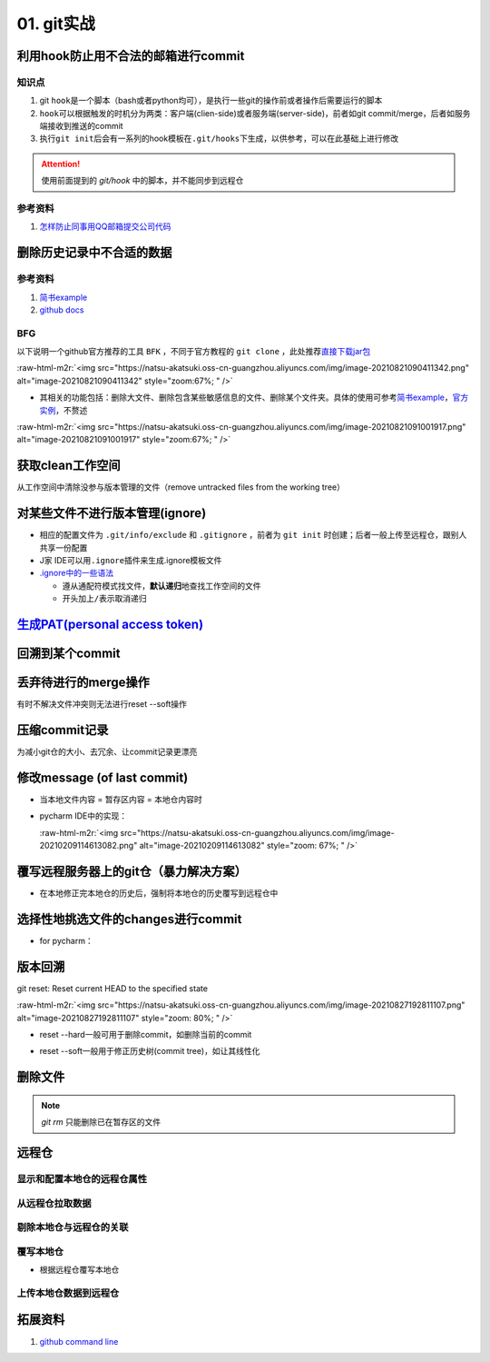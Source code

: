 .. role:: raw-html-m2r(raw)
   :format: html


01. git实战
===========

利用hook防止用不合法的邮箱进行commit
------------------------------------

知识点
^^^^^^


#. git ``hook``\ 是一个脚本（bash或者python均可），是执行一些git的操作前或者操作后需要运行的脚本
#. ``hook``\ 可以根据触发的时机分为两类：客户端(clien-side)或者服务端(server-side)，前者如git commit/merge，后者如服务端接收到推送的commit
#. 执行\ ``git init``\ 后会有一系列的hook模板在\ ``.git/hooks``\ 下生成，以供参考，可以在此基础上进行修改

.. prompt:: bash $,# auto

   ~/.git/hooks$ tree
   .
   ├── applypatch-msg.sample
   ├── commit-msg.sample
   ├── fsmonitor-watchman.sample
   ├── post-update.sample
   ├── pre-applypatch.sample
   ├── pre-commit.sample
   ├── pre-merge-commit.sample
   ├── prepare-commit-msg.sample
   ├── pre-push.sample
   ├── pre-rebase.sample
   ├── pre-receive.sample
   └── update.sample

.. attention:: 使用前面提到的 `git/hook` 中的脚本，并不能同步到远程仓


参考资料
^^^^^^^^


#. `怎样防止同事用QQ邮箱提交公司代码 <https://mp.weixin.qq.com/s/nTujGu1tbde--X3KEO22WA>`_

删除历史记录中不合适的数据
--------------------------

参考资料
^^^^^^^^


#. 
   `简书example <https://www.jianshu.com/p/6c3f28d41c5e>`_

#. 
   `github docs <https://docs.github.com/en/github/authenticating-to-github/keeping-your-account-and-data-secure/removing-sensitive-data-from-a-repository>`_

BFG
^^^

以下说明一个github官方推荐的工具 ``BFK`` ，不同于官方教程的 ``git clone`` ，此处推荐\ `直接下载jar包 <https://rtyley.github.io/bfg-repo-cleaner/>`_

:raw-html-m2r:`<img src="https://natsu-akatsuki.oss-cn-guangzhou.aliyuncs.com/img/image-20210821090411342.png" alt="image-20210821090411342" style="zoom:67%; " />`


* 其相关的功能包括：删除大文件、删除包含某些敏感信息的文件、删除某个文件夹。具体的使用可参考\ `简书example <https://www.jianshu.com/p/6c3f28d41c5e>`_\ ，\ `官方实例 <https://rtyley.github.io/bfg-repo-cleaner/>`_\ ，不赘述

:raw-html-m2r:`<img src="https://natsu-akatsuki.oss-cn-guangzhou.aliyuncs.com/img/image-20210821091001917.png" alt="image-20210821091001917" style="zoom:67%; " />`

.. prompt:: bash $,# auto

   # 同时删除多个文件夹
   $ bfg --delete-folders "{List of folder separated by comma}" <file path for Git repository to clean>

获取clean工作空间
-----------------

从工作空间中清除没参与版本管理的文件（remove untracked files from the working tree）

.. prompt:: bash $,# auto

   $ git clean
   # -q, --quiet           不打印删除的文件名
   # -n, --dry-run         dry run
   # -f, --force           force
   # -i, --interactive     交换式的清除，有选择项
   # -d                    清除因此而空的空目录
   # -e, --exclude <pattern> add <pattern> to ignore rules
   # -x                    连带删除被ignore的文件
   # -X                    只删除被ignore的文件

对某些文件不进行版本管理(ignore)
--------------------------------


* 相应的配置文件为 ``.git/info/exclude`` 和 ``.gitignore`` ，前者为 ``git init`` 时创建；后者一般上传至远程仓，跟别人共享一份配置
* J家 IDE可以用\ ``.ignore``\ 插件来生成.ignore模板文件
* `.ignore中的一些语法 <https://git-scm.com/book/en/v2/Git-Basics-Recording-Changes-to-the-Repository>`_

  * 遵从通配符模式找文件，\ **默认递归**\ 地查找工作空间的文件
  * 开头加上\ ``/``\ 表示取消递归

`生成PAT(personal access token) <https://docs.github.com/en/github/authenticating-to-github/keeping-your-account-and-data-secure/creating-a-personal-access-token#creating-a-token>`_
-----------------------------------------------------------------------------------------------------------------------------------------------------------------------------------------

回溯到某个commit
----------------

.. prompt:: bash $,# auto

   $ git checkout <commit_id>

丢弃待进行的merge操作
---------------------

有时不解决文件冲突则无法进行reset --soft操作

.. prompt:: bash $,# auto

   # --abort abort the current in-progress merge
   $ git merge --abort

压缩commit记录
--------------

为减小git仓的大小、去冗余、让commit记录更漂亮

修改message (of last commit)
----------------------------


* 当本地文件内容 = 暂存区内容 = 本地仓内容时

.. prompt:: bash $,# auto

   $ git commit --amend -m "<修改后的message>"


* 
  pycharm IDE中的实现：

  :raw-html-m2r:`<img src="https://natsu-akatsuki.oss-cn-guangzhou.aliyuncs.com/img/image-20210209114613082.png" alt="image-20210209114613082" style="zoom: 67%; " />`

覆写远程服务器上的git仓（暴力解决方案）
---------------------------------------


* 在本地修正完本地仓的历史后，强制将本地仓的历史覆写到远程仓中

.. prompt:: bash $,# auto

   $ git push -f

选择性地挑选文件的changes进行commit
-----------------------------------


* for pycharm：


.. image:: https://natsu-akatsuki.oss-cn-guangzhou.aliyuncs.com/img/image-20210222010451820.png
   :target: https://natsu-akatsuki.oss-cn-guangzhou.aliyuncs.com/img/image-20210222010451820.png
   :alt: image-20210222010451820


版本回溯
--------

git reset: Reset current HEAD to the specified state

.. prompt:: bash $,# auto

   # 回溯到对应的commit
   $ git reset [option] [commit_id]
   --soft  ：同步HEAD(difference不会commit)
   --mixed ：同步HEAD和INDEX区(difference会commit)
   --hard  ：同步HEAD、INDEX和工作空间

:raw-html-m2r:`<img src="https://natsu-akatsuki.oss-cn-guangzhou.aliyuncs.com/img/image-20210827192811107.png" alt="image-20210827192811107" style="zoom: 80%; " />`


* reset --hard一般可用于删除commit，如删除当前的commit

.. prompt:: bash $,# auto

   $ git reset --hard HEAD~1


* reset --soft一般用于修正历史树(commit tree)，如让其线性化

删除文件
--------

.. prompt:: bash $,# auto

   # 删除文件在暂存区和工作区的相关文件和文件夹
   $ git rm <文件/文件夹>
   # 只删除其在暂存区的相关文件和文件夹
   $ git rm --cached <文件/文件夹>

.. note:: `git rm` 只能删除已在暂存区的文件


远程仓
------

显示和配置本地仓的远程仓属性
^^^^^^^^^^^^^^^^^^^^^^^^^^^^

.. prompt:: bash $,# auto

   # 显示 usl alias/shortname
   $ git remote
   # -v: show url <=> 等价于 git remote get-url <alias>

   # 重设远程仓url
   $ git remote set-url <name> <newurl>

   # 重命名远程仓别名
   $ git remote rename <old> <new>
   # git remove rename origin main

从远程仓拉取数据
^^^^^^^^^^^^^^^^

.. prompt:: bash $,# auto

   $ git fetch <url/alias>

剔除本地仓与远程仓的关联
^^^^^^^^^^^^^^^^^^^^^^^^

.. prompt:: bash $,# auto

   $ git remote remove origin

覆写本地仓
^^^^^^^^^^


* 根据远程仓覆写本地仓

.. prompt:: bash $,# auto

   # 获取远程仓的历史树
   $ git fetch
   # 版本回溯
   $ git reset --hard <remote_branch_name>

上传本地仓数据到远程仓
^^^^^^^^^^^^^^^^^^^^^^

.. prompt:: bash $,# auto

   $ git push <url> branch

拓展资料
--------


#. `github command line <https://github.com/cli/cli>`_
